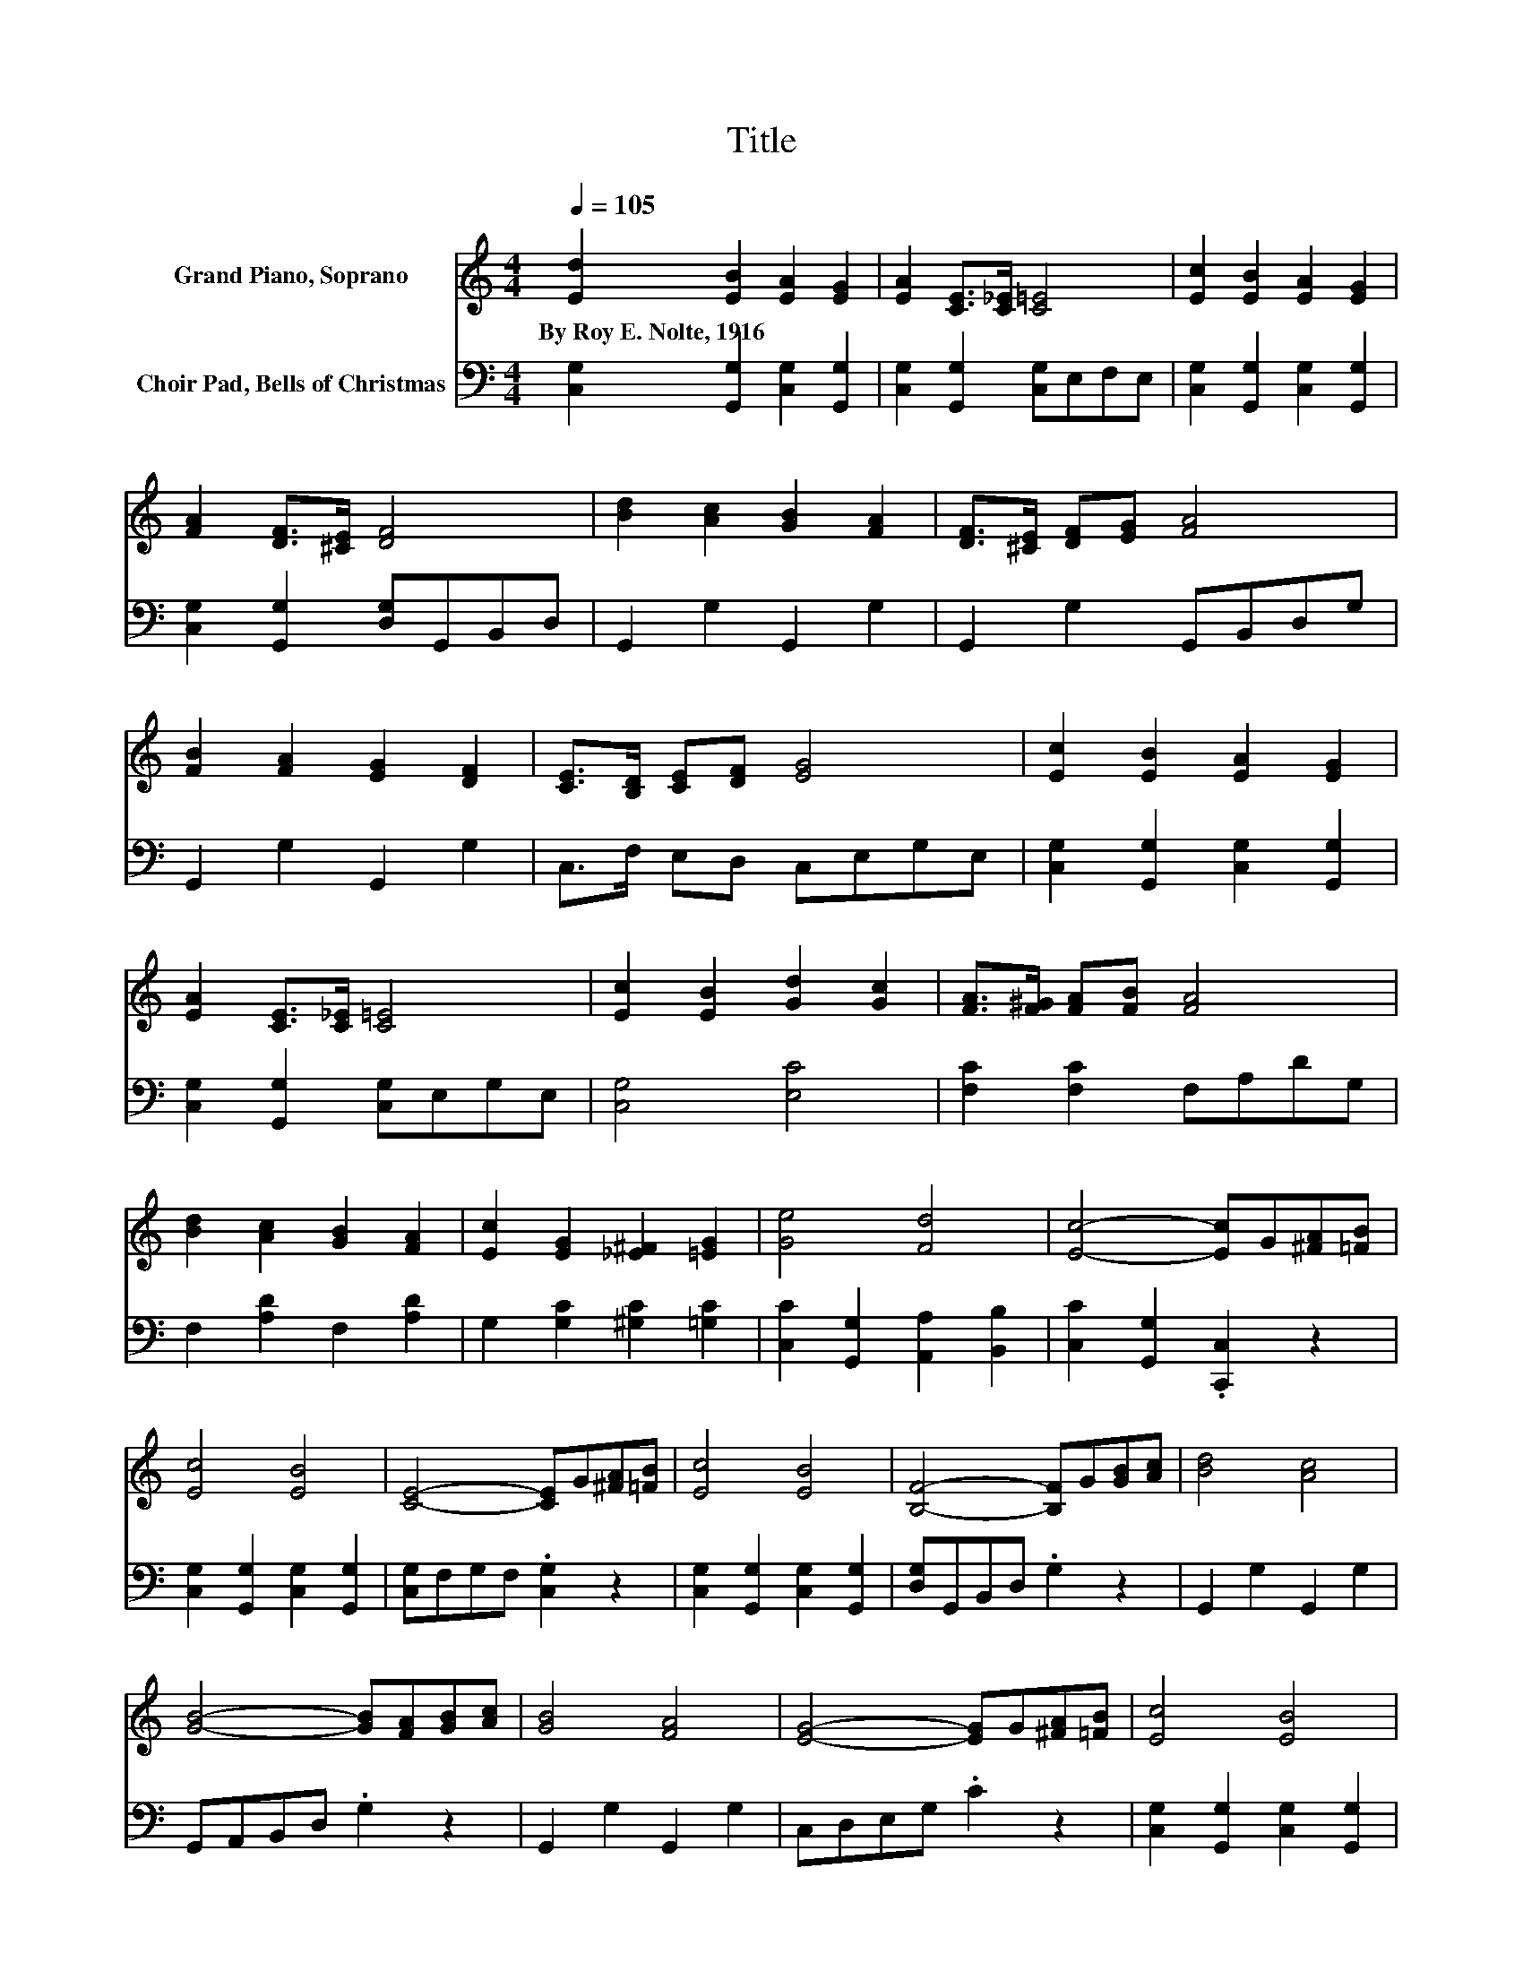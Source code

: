 X:1
T:Title
%%score 1 2
L:1/8
Q:1/4=105
M:4/4
K:C
V:1 treble nm="Grand Piano, Soprano"
V:2 bass nm="Choir Pad, Bells of Christmas"
V:1
 [Ed]2 [EB]2 [EA]2 [EG]2 | [EA]2 [CE]>[C_E] [C=E]4 | [Ec]2 [EB]2 [EA]2 [EG]2 | %3
w: By~Roy~E.~Nolte,~1916 * * *|||
 [FA]2 [DF]>[^CE] [DF]4 | [Bd]2 [Ac]2 [GB]2 [FA]2 | [DF]>[^CE] [DF][EG] [FA]4 | %6
w: |||
 [FB]2 [FA]2 [EG]2 [DF]2 | [CE]>[B,D] [CE][DF] [EG]4 | [Ec]2 [EB]2 [EA]2 [EG]2 | %9
w: |||
 [EA]2 [CE]>[C_E] [C=E]4 | [Ec]2 [EB]2 [Gd]2 [Gc]2 | [FA]>[F^G] [FA][FB] [FA]4 | %12
w: |||
 [Bd]2 [Ac]2 [GB]2 [FA]2 | [Ec]2 [EG]2 [_E^F]2 [=EG]2 | [Ge]4 [Fd]4 | [Ec]4- [Ec]G[^FA][=FB] | %16
w: ||||
 [Ec]4 [EB]4 | [CE]4- [CE]G[^FA][=FB] | [Ec]4 [EB]4 | [B,F]4- [B,F]G[GB][Ac] | [Bd]4 [Ac]4 | %21
w: |||||
 [GB]4- [GB][FA][GB][Ac] | [GB]4 [FA]4 | [EG]4- [EG]G[^FA][=FB] | [Ec]4 [EB]4 | %25
w: ||||
 [CE]4- [CE]G[^FA][=FB] | [Ec]4 [EG^c]4 | [Fd]4- [Fd][FA][E^G][FA] | [Bd]2 [Ac]2 [GB]2 [FA]2 | %29
w: ||||
 [Ec]2 [EG]2 [_E^F]2 [=EG]2 | [Fe]4 [Fd]4 | [Ec]8 |] %32
w: |||
V:2
 [C,G,]2 [G,,G,]2 [C,G,]2 [G,,G,]2 | [C,G,]2 [G,,G,]2 [C,G,]E,F,E, | %2
 [C,G,]2 [G,,G,]2 [C,G,]2 [G,,G,]2 | [C,G,]2 [G,,G,]2 [D,G,]G,,B,,D, | G,,2 G,2 G,,2 G,2 | %5
 G,,2 G,2 G,,B,,D,G, | G,,2 G,2 G,,2 G,2 | C,>F, E,D, C,E,G,E, | %8
 [C,G,]2 [G,,G,]2 [C,G,]2 [G,,G,]2 | [C,G,]2 [G,,G,]2 [C,G,]E,G,E, | [C,G,]4 [E,C]4 | %11
 [F,C]2 [F,C]2 F,A,DG, | F,2 [A,D]2 F,2 [A,D]2 | G,2 [G,C]2 [^G,C]2 [=G,C]2 | %14
 [C,C]2 [G,,G,]2 [A,,A,]2 [B,,B,]2 | [C,C]2 [G,,G,]2 .[C,,C,]2 z2 | %16
 [C,G,]2 [G,,G,]2 [C,G,]2 [G,,G,]2 | [C,G,]F,G,F, .[C,G,]2 z2 | [C,G,]2 [G,,G,]2 [C,G,]2 [G,,G,]2 | %19
 [D,G,]G,,B,,D, .G,2 z2 | G,,2 G,2 G,,2 G,2 | G,,A,,B,,D, .G,2 z2 | G,,2 G,2 G,,2 G,2 | %23
 C,D,E,G, .C2 z2 | [C,G,]2 [G,,G,]2 [C,G,]2 [G,,G,]2 | [C,G,]E,G,E, .C,2 z2 | [C,G,]4 [E,G,A,^C]4 | %27
 [F,A,D]A,DA, .F,2 z2 | F,,2 F,2 F,,2 F,2 | G,,2 [G,C]2 [^G,C]2 [=G,C]2 | %30
 [C,C]2 [G,,G,]2 [A,,A,]2 [B,,B,]2 | [C,C]A,G,E, [C,G,]4 |] %32

